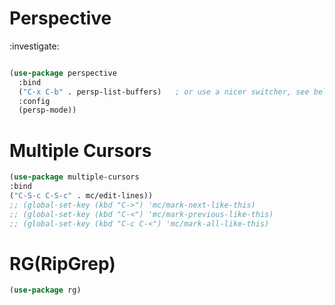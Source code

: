 * Perspective

:investigate:

#+begin_src emacs-lisp

  (use-package perspective
    :bind
    ("C-x C-b" . persp-list-buffers)   ; or use a nicer switcher, see below
    :config
    (persp-mode))

#+end_src

* Multiple Cursors

#+BEGIN_SRC emacs-lisp
  (use-package multiple-cursors
  :bind
  ("C-S-c C-S-c" . mc/edit-lines))
  ;; (global-set-key (kbd "C->") 'mc/mark-next-like-this)
  ;; (global-set-key (kbd "C-<") 'mc/mark-previous-like-this)
  ;; (global-set-key (kbd "C-c C-<") 'mc/mark-all-like-this)
#+END_SRC

* RG(RipGrep)

#+BEGIN_SRC emacs-lisp
  (use-package rg)
#+END_SRC
